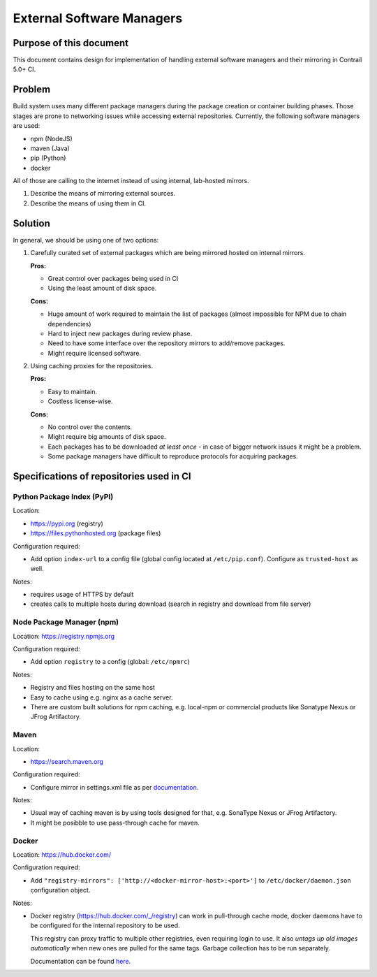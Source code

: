 External Software Managers
==========================

Purpose of this document
------------------------

This document contains design for implementation of handling external software managers and their mirroring in Contrail 5.0+ CI.

Problem
-------

Build system uses many different package managers during the package creation or container building phases. Those stages are prone to networking issues while accessing external repositories. Currently, the following software managers are used:

* npm (NodeJS)
* maven (Java)
* pip (Python)
* docker

All of those are calling to the internet instead of using internal, lab-hosted mirrors.

1. Describe the means of mirroring external sources.
2. Describe the means of using them in CI.

Solution
--------

In general, we should be using one of two options:

1. Carefully curated set of external packages which are being mirrored hosted on internal mirrors.

   **Pros:**

   * Great control over packages being used in CI

   * Using the least amount of disk space.

   **Cons:**

   * Huge amount of work required to maintain the list of packages (almost impossible for NPM due to chain dependencies)

   * Hard to inject new packages during review phase.

   * Need to have some interface over the repository mirrors to add/remove packages.

   * Might require licensed software.

2. Using caching proxies for the repositories.

   **Pros:**

   * Easy to maintain.

   * Costless license-wise.

   **Cons:**

   * No control over the contents.

   * Might require big amounts of disk space.

   * Each packages has to be downloaded *at least once* - in case of bigger network issues it might be a problem.

   * Some package managers have difficult to reproduce protocols for acquiring packages.

Specifications of repositories used in CI
-----------------------------------------

Python Package Index (PyPI)
^^^^^^^^^^^^^^^^^^^^^^^^^^^

Location: 

* https://pypi.org (registry)

* https://files.pythonhosted.org (package files)

Configuration required:

* Add option ``index-url`` to a config file (global config located at ``/etc/pip.conf``). Configure as ``trusted-host`` as well.

Notes:

* requires usage of HTTPS by default

* creates calls to multiple hosts during download (search in registry and download from file server)

Node Package Manager (npm)
^^^^^^^^^^^^^^^^^^^^^^^^^^

Location: https://registry.npmjs.org

Configuration required:

* Add option ``registry`` to a config (global: ``/etc/npmrc``)

Notes:

* Registry and files hosting on the same host

* Easy to cache using e.g. nginx as a cache server.

* There are custom built solutions for npm caching, e.g. local-npm or commercial products like Sonatype Nexus or JFrog Artifactory.

Maven
^^^^^

Location:

* https://search.maven.org

Configuration required:

* Configure mirror in settings.xml file as per `documentation <https://maven.apache.org/guides/mini/guide-multiple-repositories.html>`_.

Notes:

* Usual way of caching maven is by using tools designed for that, e.g. SonaType Nexus or JFrog Artifactory.

* It might be posibble to use pass-through cache for maven.

Docker
^^^^^^

Location: https://hub.docker.com/

Configuration required:

* Add ``"registry-mirrors": ['http://<docker-mirror-host>:<port>']`` to ``/etc/docker/daemon.json`` configuration object.

Notes:

* Docker registry (https://hub.docker.com/_/registry) can work in pull-through cache mode, docker daemons have to be configured for the internal repository to be used. 

  This registry can proxy traffic to multiple other registries, even requiring login to use. It also *untags up old images automatically* when new ones are pulled for the same tags. Garbage collection has to be run separately.

  Documentation can be found `here <https://docs.docker.com/registry/recipes/mirror/>`_.
